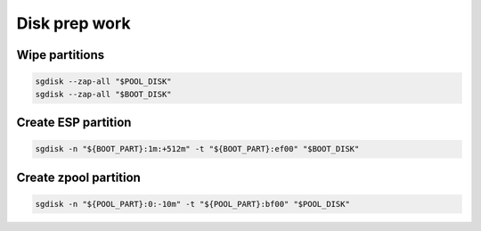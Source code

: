 Disk prep work
--------------

Wipe partitions
~~~~~~~~~~~~~~~

.. code-block:: bash

  sgdisk --zap-all "$POOL_DISK"
  sgdisk --zap-all "$BOOT_DISK"

Create ESP partition 
~~~~~~~~~~~~~~~~~~~~

.. code-block:: bash

  sgdisk -n "${BOOT_PART}:1m:+512m" -t "${BOOT_PART}:ef00" "$BOOT_DISK"

Create zpool partition 
~~~~~~~~~~~~~~~~~~~~~~

.. code-block:: bash

  sgdisk -n "${POOL_PART}:0:-10m" -t "${POOL_PART}:bf00" "$POOL_DISK"
